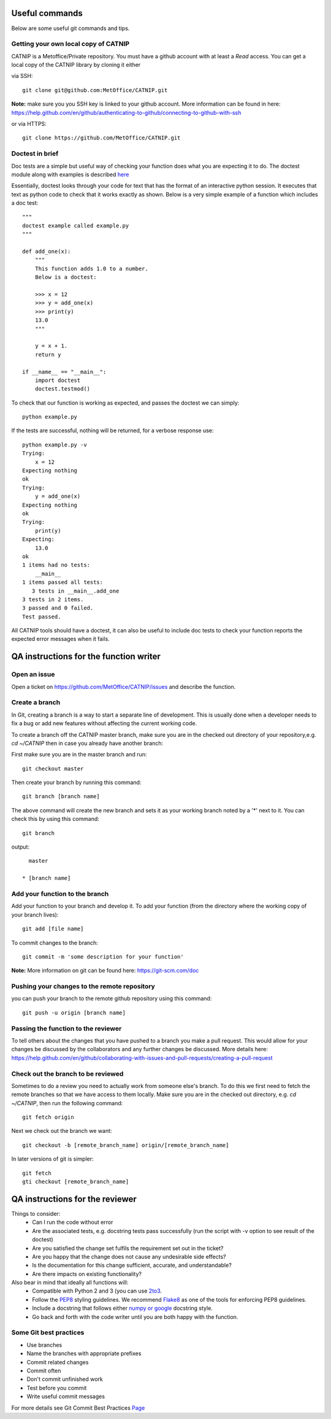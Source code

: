 Useful commands
===============

Below are some useful git commands and tips.

Getting your own local copy of CATNIP
^^^^^^^^^^^^^^^^^^^^^^^^^^^^^^^^^^^^^^

CATNIP is a Metoffice/Private repository. You must have a github account with at least a *Read* access. You can get
a local copy of the CATNIP library by cloning it either

via SSH::

    git clone git@github.com:MetOffice/CATNIP.git


**Note:** make sure you you SSH key is linked to your github account. More information can be found in here:
https://help.github.com/en/github/authenticating-to-github/connecting-to-github-with-ssh

or via HTTPS::

    git clone https://github.com/MetOffice/CATNIP.git

Doctest in brief
^^^^^^^^^^^^^^^^

Doc tests are a simple but useful way of checking your function does what you are expecting it to do. The doctest module along with examples is described `here <https://docs.python.org/2/library/doctest.html>`_

Essentially, doctest looks through your code for text that has the format of an interactive python session. It executes that text as python code to check that it works exactly as shown. Below is a very simple example of a function which includes a doc test::

    """
    doctest example called example.py
    """

    def add_one(x): 
        """
        This function adds 1.0 to a number.
        Below is a doctest:

        >>> x = 12
        >>> y = add_one(x)
        >>> print(y)
        13.0
        """
    
        y = x + 1.
        return y

    if __name__ == "__main__":
        import doctest
        doctest.testmod()

To check that our function is working as expected, and passes the doctest we can simply::

    python example.py

If the tests are successful, nothing will be returned, for a verbose response use::

    python example.py -v
    Trying:
        x = 12
    Expecting nothing
    ok
    Trying:
        y = add_one(x)
    Expecting nothing
    ok
    Trying:
        print(y)
    Expecting:
        13.0
    ok
    1 items had no tests:
        __main__
    1 items passed all tests:
       3 tests in __main__.add_one
    3 tests in 2 items.
    3 passed and 0 failed.
    Test passed.

All CATNIP tools should have a doctest, it can also be useful to include doc tests to check your function reports the expected error messages when it fails.

QA instructions for the function writer
=======================================

Open an issue
^^^^^^^^^^^^^

Open a ticket on https://github.com/MetOffice/CATNIP/issues and describe the function.

Create a branch
^^^^^^^^^^^^^^^

In Git, creating a branch is a way to start a separate line of development. This is usually done when a developer
needs to fix a bug or add new features without affecting the current working code.

To create a branch off the CATNIP master branch, make sure you are in the checked out directory of your repository,e.g.
*cd ~/CATNIP* then in case you already have another branch:

First make sure you are in the master branch and run::

    git checkout master

Then create your branch by running this command::

    git branch [branch name]


The above command will create the new branch and sets it as your working branch noted by a '*' next to it. You can check this by using this command::

    git branch

output::

      master

    * [branch name]


Add your function to the branch
^^^^^^^^^^^^^^^^^^^^^^^^^^^^^^^

Add your function to your branch and develop it. To add your function (from the directory where the working copy of your branch lives)::

    git add [file name]

To commit changes to the branch::

    git commit -m 'some description for your function'

**Note:** More information on git can be found here: https://git-scm.com/doc


Pushing your changes to the remote repository
^^^^^^^^^^^^^^^^^^^^^^^^^^^^^^^^^^^^^^^^^^^^^
you can push your branch to the remote github repository using this command::

    git push -u origin [branch name]


Passing the function to the reviewer
^^^^^^^^^^^^^^^^^^^^^^^^^^^^^^^^^^^^
To tell others about the changes that you have pushed to a branch you make a pull request. This would allow for your
changes be discussed by the collaborators and any further changes be discussed. More details here:
https://help.github.com/en/github/collaborating-with-issues-and-pull-requests/creating-a-pull-request

Check out the branch to be reviewed
^^^^^^^^^^^^^^^^^^^^^^^^^^^^^^^^^^^^^
Sometimes to do a review you need to actually work from someone else's branch. To do this we first need to fetch the
remote branches so that we have access to them locally. Make sure you are in the checked out directory,
e.g. *cd ~/CATNIP*, then run the following command::

    git fetch origin

Next we check out the branch we want::

    git checkout -b [remote_branch_name] origin/[remote_branch_name]


In later versions of git is simpler::

    git fetch
    gti checkout [remote_branch_name]

QA instructions for the reviewer
================================
Things to consider:
    - Can I run the code without error
    - Are the associated tests, e.g. docstring tests pass successfully (run the script with -v option to see result of the doctest)
    - Are you satisfied the change set fulfils the requirement set out in the ticket?
    - Are you happy that the change does not cause any undesirable side effects?
    - Is the documentation for this change sufficient, accurate, and understandable?
    - Are there impacts on existing functionality?

Also bear in mind that ideally all functions will:
    - Compatible with Python 2 and 3 (you can use `2to3 <https://docs.python.org/2/library/2to3.html>`_.
    - Follow the `PEP8 <https://www.python.org/dev/peps/pep-0008/>`_ styling guidelines. We recommend `Flake8 <https://pypi.org/project/flake8/>`_ as one of the tools for enforcing PEP8 guidelines.
    - Include a docstring that follows either `numpy or google <https://www.sphinx-doc.org/en/master/usage/extensions/napoleon.html>`_ docstring style.
    - Go back and forth with the code writer until you are both happy with the function.

Some Git best practices
^^^^^^^^^^^^^^^^^^^^^^^^^^^^
- Use branches
- Name the branches with appropriate prefixes
- Commit related changes
- Commit often
- Don't commit unfinished work
- Test before you commit
- Write useful commit messages

For more details see Git Commit Best Practices `Page <https://github.com/trein/dev-best-practices/wiki/Git-Commit-Best-Practices>`_


